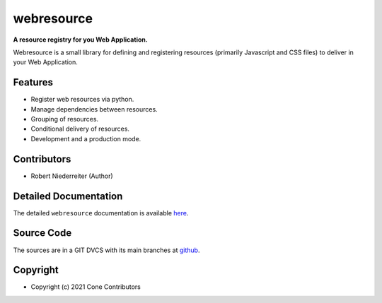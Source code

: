 webresource
===========

.. image:: https://img.shields.io/pypi/v/webresource.svg
    :target: https://pypi.python.org/pypi/webresource
    :alt: Latest PyPI version

.. image:: https://img.shields.io/pypi/dm/webresource.svg
    :target: https://pypi.python.org/pypi/webresource
    :alt: Number of PyPI downloads

**A resource registry for you Web Application.**

Webresource is a small library for defining and registering resources
(primarily Javascript and CSS files) to deliver in your Web Application.


Features
--------

- Register web resources via python.
- Manage dependencies between resources.
- Grouping of resources.
- Conditional delivery of resources.
- Development and a production mode.


Contributors
------------

- Robert Niederreiter (Author)


Detailed Documentation
----------------------

The detailed ``webresource`` documentation is available
`here <https://webresource.readthedocs.io>`_.


Source Code
-----------

The sources are in a GIT DVCS with its main branches at
`github <http://github.com/conestack/webresource>`_.


Copyright
---------

- Copyright (c) 2021 Cone Contributors
